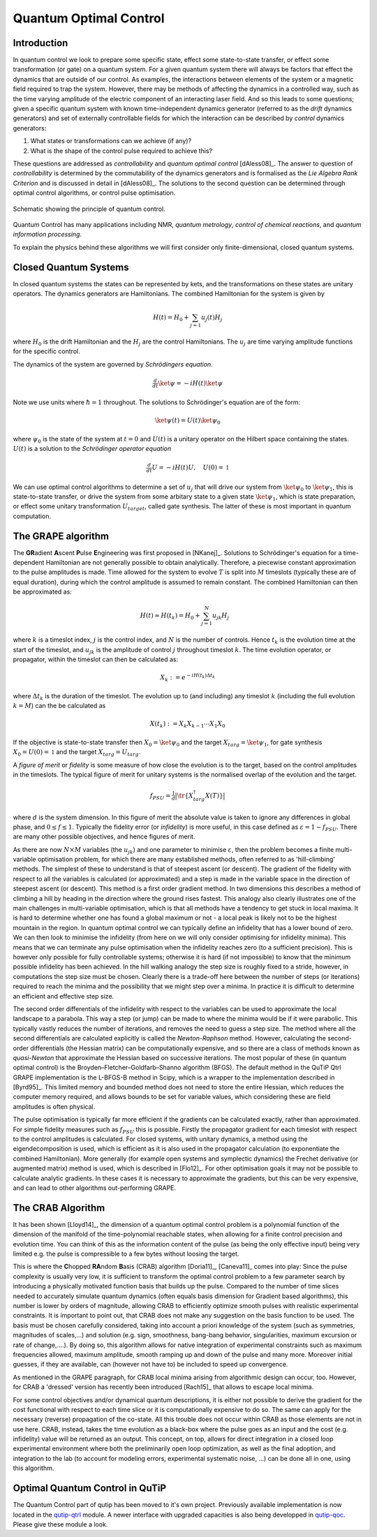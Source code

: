 .. _control:

*********************************************
Quantum Optimal Control
*********************************************


Introduction
=============

In quantum control we look to prepare some specific state, effect some state-to-state transfer, or effect some transformation (or gate) on a quantum system. For a given quantum system there will always be factors that effect the dynamics that are outside of our control. As examples, the interactions between elements of the system or a magnetic field required to trap the system. However, there may be methods of affecting the dynamics in a controlled way, such as the time varying amplitude of the electric component of an interacting laser field. And so this leads to some questions; given a specific quantum system with known time-independent dynamics generator (referred to as the *drift* dynamics generators) and set of externally controllable fields for which the interaction can be described by *control* dynamics generators:

1. What states or transformations can we achieve (if any)?

2. What is the shape of the control pulse required to achieve this?

These questions are addressed as *controllability* and *quantum optimal control* [dAless08]_. The answer to question of *controllability* is determined by the commutability of the dynamics generators and is formalised as the *Lie Algebra Rank Criterion* and is discussed in detail in [dAless08]_. The solutions to the second question can be determined through optimal control algorithms, or control pulse optimisation.

.. figure:: figures/quant_optim_ctrl.png
   :align: center
   :width: 2.5in

   Schematic showing the principle of quantum control.

Quantum Control has many applications including NMR, *quantum metrology*, *control of chemical reactions*, and *quantum information processing*.

To explain the physics behind these algorithms we will first consider only finite-dimensional, closed quantum systems.

Closed Quantum Systems
======================
In closed quantum systems the states can be represented by kets, and the transformations on these states are unitary operators. The dynamics generators are Hamiltonians. The combined Hamiltonian for the system is given by

.. math::

    H(t) = H_0 + \sum_{j=1} u_j(t) H_j

where :math:`H_0` is the drift Hamiltonian and the :math:`H_j` are the control Hamiltonians. The :math:`u_j` are time varying amplitude functions for the specific control.

The dynamics of the system are governed by *Schrödingers equation*.

.. math::

    \tfrac{d}{dt} \ket{\psi} = -i H(t)\ket{\psi}

Note we use units where :math:`\hbar=1` throughout. The solutions to Schrödinger's equation are of the form:

.. math::

    \ket{\psi(t)} = U(t)\ket{\psi_0}

where :math:`\psi_0` is the state of the system at :math:`t=0` and :math:`U(t)` is a unitary operator on the Hilbert space containing the states. :math:`U(t)` is a solution to the *Schrödinger operator equation*

.. math::

    \tfrac{d}{dt}U = -i H(t)U ,\quad U(0) = \mathbb{1}

We can use optimal control algorithms to determine a set of :math:`u_j` that will drive our system from :math:`\ket{\psi_0}` to :math:`\ket{\psi_1}`, this is state-to-state transfer, or drive the system from some arbitary state to a given state :math:`\ket{\psi_1}`, which is state preparation, or effect some unitary transformation :math:`U_{target}`, called gate synthesis. The latter of these is most important in quantum computation.


The GRAPE algorithm
===================
The **GR**\ adient **A**\ scent **P**\ ulse **E**\ ngineering was first proposed in [NKanej]_. Solutions to Schrödinger's equation for a time-dependent Hamiltonian are not generally possible to obtain analytically. Therefore, a piecewise constant approximation to the pulse amplitudes is made. Time allowed for the system to evolve :math:`T` is split into :math:`M` timeslots (typically these are of equal duration), during which the control amplitude is assumed to remain constant. The combined Hamiltonian can then be approximated as:

.. math::

    H(t) \approx H(t_k) = H_0 + \sum_{j=1}^N u_{jk} H_j\quad

where :math:`k` is a timeslot index, :math:`j` is the control index, and :math:`N` is the number of controls. Hence :math:`t_k` is the evolution time at the start of the timeslot, and :math:`u_{jk}` is the amplitude of control :math:`j` throughout timeslot :math:`k`. The time evolution operator, or propagator, within the timeslot can then be calculated as:

.. math::

    X_k:=e^{-iH(t_k)\Delta t_k}

where :math:`\Delta t_k` is the duration of the timeslot. The evolution up to (and including) any timeslot :math:`k` (including the full evolution :math:`k=M`) can the be calculated as

.. math::

    X(t_k):=X_k X_{k-1}\cdots X_1 X_0

If the objective is state-to-state transfer then :math:`X_0=\ket{\psi_0}` and the target :math:`X_{targ}=\ket{\psi_1}`, for gate synthesis :math:`X_0 = U(0) = \mathbb{1}` and the target :math:`X_{targ}=U_{targ}`.

A *figure of merit* or *fidelity* is some measure of how close the evolution is to the target, based on the  control amplitudes in the timeslots. The typical figure of merit for unitary systems is the normalised overlap of the evolution and the target.

.. math::

    f_{PSU} = \tfrac{1}{d} \big| \tr \{X_{targ}^{\dagger} X(T)\} \big|

where :math:`d` is the system dimension. In this figure of merit the absolute value is taken to ignore any differences in global phase, and :math:`0 \le f \le 1`. Typically the fidelity error (or *infidelity*) is more useful, in this case defined as :math:`\varepsilon = 1 - f_{PSU}`.  There are many other possible objectives, and hence figures of merit.

As there are now :math:`N \times M` variables (the :math:`u_{jk}`) and one
parameter to minimise :math:`\varepsilon`, then the problem becomes a finite
multi-variable optimisation problem, for which there are many established
methods, often referred to as 'hill-climbing' methods. The simplest of these to
understand is that of steepest ascent (or descent). The gradient of the
fidelity with respect to all the variables is calculated (or approximated) and
a step is made in the variable space in the direction of steepest ascent (or
descent). This method is a first order gradient method. In two dimensions this
describes a method of climbing a hill by heading in the direction where the
ground rises fastest. This analogy also clearly illustrates one of the main
challenges in multi-variable optimisation, which is that all methods have a
tendency to get stuck in local maxima. It is hard to determine whether one has
found a global maximum or not - a local peak is likely not to be the highest
mountain in the region. In quantum optimal control we can typically define an
infidelity that has a lower bound of zero. We can then look to minimise the
infidelity (from here on we will only consider optimising for infidelity
minima). This means that we can terminate any pulse optimisation when the
infidelity reaches zero (to a sufficient precision). This is however only
possible for fully controllable systems; otherwise it is hard (if not
impossible) to know that the minimum possible infidelity has been achieved. In
the hill walking analogy the step size is roughly fixed to a stride, however,
in computations the step size must be chosen. Clearly there is a trade-off here
between the number of steps (or iterations) required to reach the minima and
the possibility that we might step over a minima. In practice it is difficult
to determine an efficient and effective step size.

The second order differentials of the infidelity with respect to the variables
can be used to approximate the local landscape to a parabola. This way a step
(or jump) can be made to where the minima would be if it were parabolic. This
typically vastly reduces the number of iterations, and removes the need to
guess a step size. The method where all the second differentials are calculated
explicitly is called the *Newton-Raphson* method. However, calculating the
second-order differentials (the Hessian matrix) can be computationally
expensive, and so there are a class of methods known as *quasi-Newton* that
approximate the Hessian based on successive iterations. The most popular of
these (in quantum optimal control) is the Broyden–Fletcher–Goldfarb–Shanno
algorithm (BFGS). The default method in the QuTiP Qtrl GRAPE implementation is
the L-BFGS-B method in Scipy, which is a wrapper to the implementation
described in [Byrd95]_. This limited memory and bounded method does not need to
store the entire Hessian, which reduces the computer memory required, and
allows bounds to be set for variable values, which considering these are field
amplitudes is often physical.

The pulse optimisation is typically far more efficient if the gradients can be
calculated exactly, rather than approximated. For simple fidelity measures such
as :math:`f_{PSU}` this is possible. Firstly the propagator gradient for each
timeslot with respect to the control amplitudes is calculated. For closed
systems, with unitary dynamics, a method using the eigendecomposition is used,
which is efficient as it is also used in the propagator calculation (to
exponentiate the combined Hamiltonian). More generally (for example open
systems and symplectic dynamics) the Frechet derivative (or augmented matrix)
method is used, which is described in [Flo12]_. For other optimisation goals it
may not be possible to calculate analytic gradients. In these cases it is
necessary to approximate the gradients, but this can be very expensive, and can
lead to other algorithms out-performing GRAPE.


The CRAB Algorithm
===================
It has been shown [Lloyd14]_, the dimension of a quantum optimal control
problem is a polynomial function of the dimension of the manifold of the
time-polynomial reachable states, when allowing for a finite control precision
and evolution time. You can think of this as the information content of the
pulse (as being the only effective input) being very limited e.g. the pulse is
compressible to a few bytes without loosing the target.

This is where the **C**\ hopped **RA**\ ndom **B**\ asis (CRAB) algorithm
[Doria11]_, [Caneva11]_ comes into play: Since the pulse complexity is usually
very low, it is sufficient to transform the optimal control problem to a few
parameter search by introducing a physically motivated function basis that
builds up the pulse. Compared to the number of time slices needed to accurately
simulate quantum dynamics (often equals basis dimension for Gradient based
algorithms), this number is lower by orders of magnitude, allowing CRAB to
efficiently optimize smooth pulses with realistic experimental constraints. It
is important to point out, that CRAB does not make any suggestion on the basis
function to be used. The basis must be chosen carefully considered, taking into
account a priori knowledge of the system (such as symmetries, magnitudes of
scales,...) and solution (e.g. sign, smoothness, bang-bang behavior,
singularities, maximum excursion or rate of change,....). By doing so, this
algorithm allows for native integration of experimental constraints such as
maximum frequencies allowed, maximum amplitude, smooth ramping up and down of
the pulse and many more. Moreover initial guesses, if they are available, can
(however not have to) be included to speed up convergence.

As mentioned in the GRAPE paragraph, for CRAB local minima arising from
algorithmic design can occur, too. However, for CRAB a 'dressed' version has
recently been introduced [Rach15]_ that allows to escape local minima.

For some control objectives and/or dynamical quantum descriptions, it is either
not possible to derive the gradient for the cost functional with respect to
each time slice or it is computationally expensive to do so. The same can apply
for the necessary (reverse) propagation of the co-state. All this trouble does
not occur within CRAB as those elements are not in use here. CRAB, instead,
takes the time evolution as a black-box where the pulse goes as an input and
the cost (e.g. infidelity) value will be returned as an output. This concept,
on top, allows for direct integration in a closed loop experimental environment
where both the preliminarily open loop optimization, as well as the final
adoption, and integration to the lab (to account for modeling errors,
experimental systematic noise, ...) can be done all in one, using this
algorithm.

Optimal Quantum Control in QuTiP
================================

The Quantum Control part of qutip has been moved to it's own project.
Previously available implementation is now located in the `qutip-qtrl <https://qutip-qtrl.readthedocs.io/en/stable/>`_ module.
A newer interface with upgraded capacities is also being developped in `qutip-qoc <https://github.com/flowerthrower/qutip-qoc/tree/packaging>`_.
Please give these module a look.
